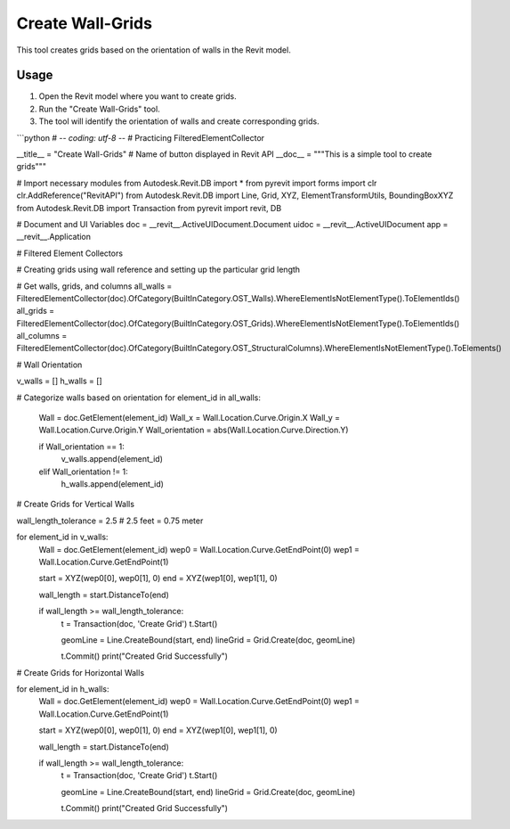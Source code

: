 Create Wall-Grids
=================

This tool creates grids based on the orientation of walls in the Revit model.

Usage
-----

1. Open the Revit model where you want to create grids.
2. Run the "Create Wall-Grids" tool.
3. The tool will identify the orientation of walls and create corresponding grids.

```python
# -*- coding: utf-8 -*-
# Practicing FilteredElementCollector

__title__ = "Create Wall-Grids"  # Name of button displayed in Revit API
__doc__ = """This is a simple tool to create grids"""

# Import necessary modules
from Autodesk.Revit.DB import *
from pyrevit import forms
import clr
clr.AddReference("RevitAPI")
from Autodesk.Revit.DB import Line, Grid, XYZ, ElementTransformUtils, BoundingBoxXYZ
from Autodesk.Revit.DB import Transaction
from pyrevit import revit, DB

# Document and UI Variables
doc = __revit__.ActiveUIDocument.Document
uidoc = __revit__.ActiveUIDocument
app = __revit__.Application

# Filtered Element Collectors

# Creating grids using wall reference and setting up the particular grid length

# Get walls, grids, and columns
all_walls = FilteredElementCollector(doc).OfCategory(BuiltInCategory.OST_Walls).WhereElementIsNotElementType().ToElementIds()
all_grids = FilteredElementCollector(doc).OfCategory(BuiltInCategory.OST_Grids).WhereElementIsNotElementType().ToElementIds()
all_columns = FilteredElementCollector(doc).OfCategory(BuiltInCategory.OST_StructuralColumns).WhereElementIsNotElementType().ToElements()

# Wall Orientation

v_walls = []
h_walls = []

# Categorize walls based on orientation
for element_id in all_walls:
    Wall = doc.GetElement(element_id)
    Wall_x = Wall.Location.Curve.Origin.X
    Wall_y = Wall.Location.Curve.Origin.Y
    Wall_orientation = abs(Wall.Location.Curve.Direction.Y)

    if Wall_orientation == 1:
        v_walls.append(element_id)
    elif Wall_orientation != 1:
        h_walls.append(element_id)

# Create Grids for Vertical Walls

wall_length_tolerance = 2.5  # 2.5 feet = 0.75 meter

for element_id in v_walls:
    Wall = doc.GetElement(element_id)
    wep0 = Wall.Location.Curve.GetEndPoint(0)
    wep1 = Wall.Location.Curve.GetEndPoint(1)

    start = XYZ(wep0[0], wep0[1], 0)
    end = XYZ(wep1[0], wep1[1], 0)

    wall_length = start.DistanceTo(end)

    if wall_length >= wall_length_tolerance:
        t = Transaction(doc, 'Create Grid')
        t.Start()

        geomLine = Line.CreateBound(start, end)
        lineGrid = Grid.Create(doc, geomLine)
        
        t.Commit()
        print("Created Grid Successfully")

# Create Grids for Horizontal Walls

for element_id in h_walls:
    Wall = doc.GetElement(element_id)
    wep0 = Wall.Location.Curve.GetEndPoint(0)
    wep1 = Wall.Location.Curve.GetEndPoint(1)

    start = XYZ(wep0[0], wep0[1], 0)
    end = XYZ(wep1[0], wep1[1], 0)

    wall_length = start.DistanceTo(end)

    if wall_length >= wall_length_tolerance:
        t = Transaction(doc, 'Create Grid')
        t.Start()

        geomLine = Line.CreateBound(start, end)
        lineGrid = Grid.Create(doc, geomLine)
        
        t.Commit()
        print("Created Grid Successfully")
